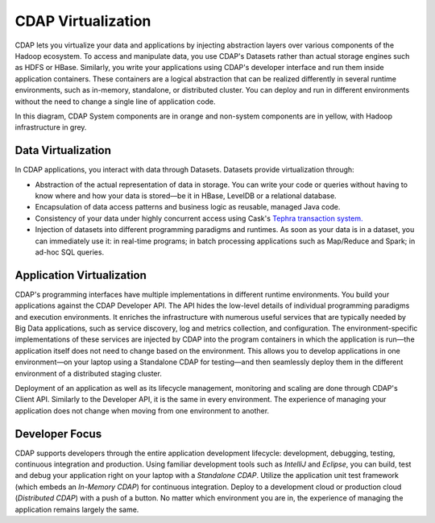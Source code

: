 .. meta::
    :author: Cask Data, Inc.
    :copyright: Copyright © 2014 Cask Data, Inc.

============================================
CDAP Virtualization
============================================

CDAP lets you virtualize your data and applications by injecting abstraction layers over various components
of the Hadoop ecosystem. To access and manipulate data, you use CDAP's Datasets rather than actual
storage engines such as HDFS or HBase. Similarly, you write your applications using CDAP's developer interface
and run them inside application containers. These containers are a logical abstraction that can be realized
differently in several runtime environments, such as in-memory, standalone, or distributed cluster.
You can deploy and run in different environments without the need to change a single line of application
code.

.. image:: ../_images/arch_logical_view.png
   :width: 5in
   :align: center

In this diagram, CDAP System components are in orange and non-system components are in yellow, with Hadoop 
infrastructure in grey.

Data Virtualization
-------------------

In CDAP applications, you interact with data through Datasets. Datasets provide virtualization through:

- Abstraction of the actual representation of data in storage. You can write your code or queries without
  having to know where and how your data is stored—be it in HBase, LevelDB or a relational database.
- Encapsulation of data access patterns and business logic as reusable, managed Java code.
- Consistency of your data under highly concurrent access using Cask's
  `Tephra transaction system. <https://github.com/caskdata/tephra/>`__
- Injection of datasets into different programming paradigms and runtimes. As soon as your data is in a
  dataset, you can immediately use it: in real-time programs; in batch processing applications such as Map/Reduce
  and Spark; in ad-hoc SQL queries.

Application Virtualization
--------------------------

CDAP's programming interfaces have multiple implementations in different runtime environments. You build
your applications against the CDAP Developer API. The API hides the low-level details of individual
programming paradigms and execution environments. It enriches the infrastructure with numerous useful
services that are typically needed by Big Data applications, such as service discovery, log and metrics
collection, and configuration. The environment-specific implementations of these services are injected
by CDAP into the program containers in which the application is run—the application itself does not
need to change based on the environment. This allows you to develop applications in one environment—on 
your laptop using a Standalone CDAP for testing—and then seamlessly deploy them in the different
environment of a distributed staging cluster.

Deployment of an application as well as its lifecycle management, monitoring and scaling are done
through CDAP's Client API. Similarly to the Developer API, it is the same in every environment. The
experience of managing your application does not change when moving from one environment to another.

Developer Focus
---------------

CDAP supports developers through the entire application development lifecycle:
development, debugging, testing, continuous integration and production. Using familiar
development tools such as *IntelliJ* and *Eclipse*, you can build, test and debug your
application right on your laptop with a *Standalone CDAP*. Utilize the application unit
test framework (which embeds an *In-Memory CDAP*) for continuous integration. Deploy
to a development cloud or production cloud (*Distributed CDAP*) with a push of a button.
No matter which environment you are in, the experience of managing the application remains
largely the same.
